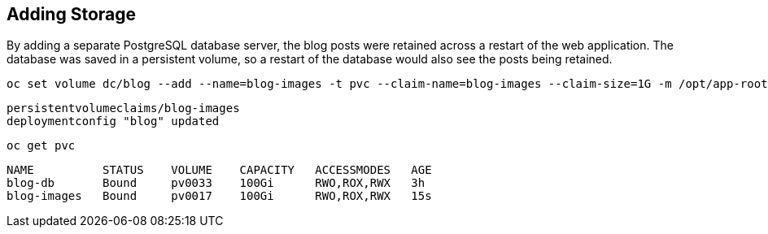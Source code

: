 ## Adding Storage

By adding a separate PostgreSQL database server, the blog posts were
retained across a restart of the web application. The database was saved in
a persistent volume, so a restart of the database would also see the posts
being retained.

[source]
----
oc set volume dc/blog --add --name=blog-images -t pvc --claim-name=blog-images --claim-size=1G -m /opt/app-root/src/media
----

[source]
----
persistentvolumeclaims/blog-images
deploymentconfig "blog" updated
----

[source]
----
oc get pvc
----

[source]
----
NAME          STATUS    VOLUME    CAPACITY   ACCESSMODES   AGE
blog-db       Bound     pv0033    100Gi      RWO,ROX,RWX   3h
blog-images   Bound     pv0017    100Gi      RWO,ROX,RWX   15s
----
